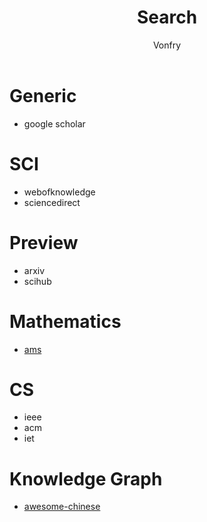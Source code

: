 :PROPERTIES:
:ID:       fbc2b35a-7af6-4b9d-80fa-ac9408adb950
:END:
#+author: Vonfry
#+title: Search
* Generic
  - google scholar
* SCI
  :PROPERTIES:
  :ID:       42dd0b7c-781b-4f49-aba7-a76a62faeded
  :END:
  - webofknowledge
  - sciencedirect

* Preview
  :PROPERTIES:
  :ID:       ae23a18f-0f7d-4098-b237-f1ba306a86d3
  :END:
  - arxiv
  - scihub
* Mathematics
  - [[https://mathscinet.ams.org/mathscinet/index.html][ams]]
* CS
  :PROPERTIES:
  :ID:       ddb04618-5291-4ab4-9631-e3ad49113b14
  :END:
  - ieee
  - acm
  - iet
* Knowledge Graph
  :PROPERTIES:
  :ID:       8b26962a-203a-40c0-a38f-00e35d2b737f
  :END:
  - [[https://github.com/husthuke/awesome-knowledge-graph][awesome-chinese]]
